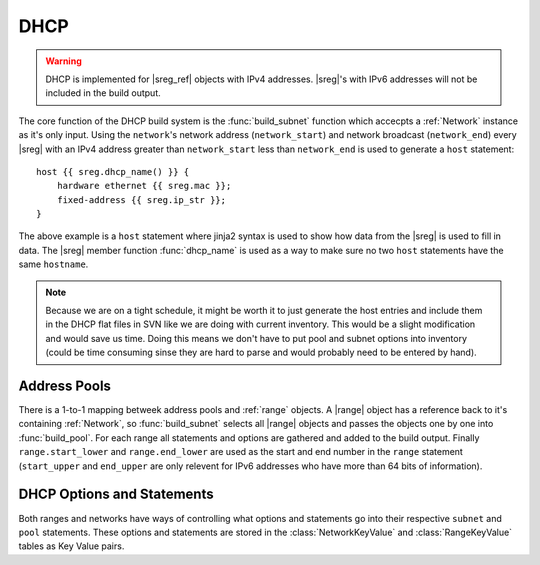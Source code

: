 .. _dhcp:
.. |sreg_ref| replace:: :ref:`StaticReg`
.. |sreg| replace:: :class:`StaticReg`
.. |range| replace:: :class:`Range`

DHCP
====

.. warning::
    DHCP is implemented for |sreg_ref| objects with IPv4 addresses. |sreg|'s with IPv6 addresses
    will not be included in the build output.

The core function of the DHCP build system is the :func:`build_subnet` function which accecpts a
:ref:`Network` instance as it's only input. Using the ``network``'s network address
(``network_start``) and network broadcast (``network_end``) every |sreg| with an IPv4 address
greater than ``network_start`` less than ``network_end`` is used to generate a ``host`` statement::

    host {{ sreg.dhcp_name() }} {
        hardware ethernet {{ sreg.mac }};
        fixed-address {{ sreg.ip_str }};
    }

The above example is a ``host`` statement where jinja2 syntax is used to show how data from the
|sreg| is used to fill in data. The |sreg| member function :func:`dhcp_name` is used as a way to
make sure no two ``host`` statements have the same ``hostname``.

.. note::

    Because we are on a tight schedule, it might be worth it to just generate the host entries and
    include them in the DHCP flat files in SVN like we are doing with current inventory. This would
    be a slight modification and would save us time. Doing this means we don't have to put pool and
    subnet options into inventory (could be time consuming sinse they are hard to parse and would
    probably need to be entered by hand).

Address Pools
---------------
There is a 1-to-1 mapping betweek address pools and :ref:`range` objects. A |range| object has a
reference back to it's containing :ref:`Network`, so :func:`build_subnet` selects all |range|
objects and passes the objects one by one into :func:`build_pool`. For each range all statements and
options are gathered and added to the build output. Finally ``range.start_lower`` and
``range.end_lower`` are used as the start and end number in the ``range`` statement (``start_upper``
and ``end_upper`` are only relevent for IPv6 addresses who have more than 64 bits of information).

DHCP Options and Statements
---------------------------

Both ranges and networks have ways of controlling what options and statements go into their
respective ``subnet`` and ``pool`` statements. These options and statements are stored in the
:class:`NetworkKeyValue` and :class:`RangeKeyValue` tables as Key Value pairs.
